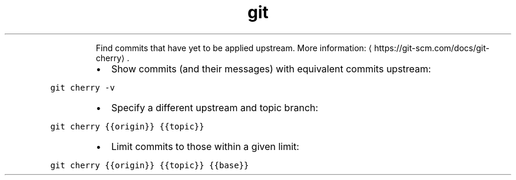 .TH git cherry
.PP
.RS
Find commits that have yet to be applied upstream.
More information: \[la]https://git-scm.com/docs/git-cherry\[ra]\&.
.RE
.RS
.IP \(bu 2
Show commits (and their messages) with equivalent commits upstream:
.RE
.PP
\fB\fCgit cherry \-v\fR
.RS
.IP \(bu 2
Specify a different upstream and topic branch:
.RE
.PP
\fB\fCgit cherry {{origin}} {{topic}}\fR
.RS
.IP \(bu 2
Limit commits to those within a given limit:
.RE
.PP
\fB\fCgit cherry {{origin}} {{topic}} {{base}}\fR
